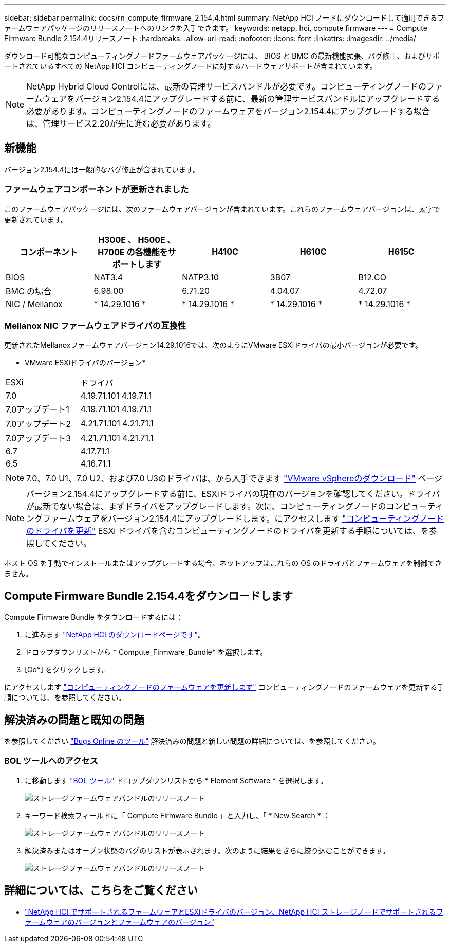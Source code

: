 ---
sidebar: sidebar 
permalink: docs/rn_compute_firmware_2.154.4.html 
summary: NetApp HCI ノードにダウンロードして適用できるファームウェアパッケージのリリースノートへのリンクを入手できます。 
keywords: netapp, hci, compute firmware 
---
= Compute Firmware Bundle 2.154.4リリースノート
:hardbreaks:
:allow-uri-read: 
:nofooter: 
:icons: font
:linkattrs: 
:imagesdir: ../media/


[role="lead"]
ダウンロード可能なコンピューティングノードファームウェアパッケージには、 BIOS と BMC の最新機能拡張、バグ修正、およびサポートされているすべての NetApp HCI コンピューティングノードに対するハードウェアサポートが含まれています。


NOTE: NetApp Hybrid Cloud Controlには、最新の管理サービスバンドルが必要です。コンピューティングノードのファームウェアをバージョン2.154.4にアップグレードする前に、最新の管理サービスバンドルにアップグレードする必要があります。コンピューティングノードのファームウェアをバージョン2.154.4にアップグレードする場合は、管理サービス2.20が先に進む必要があります。



== 新機能

バージョン2.154.4には一般的なバグ修正が含まれています。



=== ファームウェアコンポーネントが更新されました

このファームウェアパッケージには、次のファームウェアバージョンが含まれています。これらのファームウェアバージョンは、太字で更新されています。

|===
| コンポーネント | H300E 、 H500E 、 H700E の各機能をサポートします | H410C | H610C | H615C 


| BIOS | NAT3.4 | NATP3.10 | 3B07 | B12.CO 


| BMC の場合 | 6.98.00 | 6.71.20 | 4.04.07 | 4.72.07 


| NIC / Mellanox | * 14.29.1016 * | * 14.29.1016 * | * 14.29.1016 * | * 14.29.1016 * 
|===


=== Mellanox NIC ファームウェアドライバの互換性

更新されたMellanoxファームウェアバージョン14.29.1016では、次のようにVMware ESXiドライバの最小バージョンが必要です。

* VMware ESXiドライバのバージョン*

|===


| ESXi | ドライバ 


| 7.0 | 4.19.71.101 4.19.71.1 


| 7.0アップデート1 | 4.19.71.101 4.19.71.1 


| 7.0アップデート2 | 4.21.71.101 4.21.71.1 


| 7.0アップデート3 | 4.21.71.101 4.21.71.1 


| 6.7 | 4.17.71.1 


| 6.5 | 4.16.71.1 
|===

NOTE: 7.0、7.0 U1、7.0 U2、および7.0 U3のドライバは、から入手できます link:https://customerconnect.vmware.com/downloads/info/slug/datacenter_cloud_infrastructure/vmware_vsphere/7_0["VMware vSphereのダウンロード"^] ページ


NOTE: バージョン2.154.4にアップグレードする前に、ESXiドライバの現在のバージョンを確認してください。ドライバが最新でない場合は、まずドライバをアップグレードします。次に、コンピューティングノードのコンピューティングファームウェアをバージョン2.154.4にアップグレードします。にアクセスします link:task_hcc_upgrade_compute_node_drivers.html["コンピューティングノードのドライバを更新"] ESXi ドライバを含むコンピューティングノードのドライバを更新する手順については、を参照してください。

ホスト OS を手動でインストールまたはアップグレードする場合、ネットアップはこれらの OS のドライバとファームウェアを制御できません。



== Compute Firmware Bundle 2.154.4をダウンロードします

Compute Firmware Bundle をダウンロードするには：

. に進みます https://mysupport.netapp.com/site/products/all/details/netapp-hci/downloads-tab["NetApp HCI のダウンロードページです"^]。
. ドロップダウンリストから * Compute_Firmware_Bundle* を選択します。
. [Go*] をクリックします。


にアクセスします link:task_hcc_upgrade_compute_node_firmware.html#use-the-baseboard-management-controller-bmc-user-interface-ui["コンピューティングノードのファームウェアを更新します"] コンピューティングノードのファームウェアを更新する手順については、を参照してください。



== 解決済みの問題と既知の問題

を参照してください https://mysupport.netapp.com/site/bugs-online/product["Bugs Online のツール"^] 解決済みの問題と新しい問題の詳細については、を参照してください。



=== BOL ツールへのアクセス

. に移動します  https://mysupport.netapp.com/site/bugs-online/product["BOL ツール"^] ドロップダウンリストから * Element Software * を選択します。
+
image::bol_dashboard.png[ストレージファームウェアバンドルのリリースノート]

. キーワード検索フィールドに「 Compute Firmware Bundle 」と入力し、「 * New Search * ：
+
image::compute_firmware_bundle_choice.png[ストレージファームウェアバンドルのリリースノート]

. 解決済みまたはオープン状態のバグのリストが表示されます。次のように結果をさらに絞り込むことができます。
+
image::bol_list_bugs_found.png[ストレージファームウェアバンドルのリリースノート]



[discrete]
== 詳細については、こちらをご覧ください

* link:firmware_driver_versions.html["NetApp HCI でサポートされるファームウェアとESXiドライバのバージョン、NetApp HCI ストレージノードでサポートされるファームウェアのバージョンとファームウェアのバージョン"]

